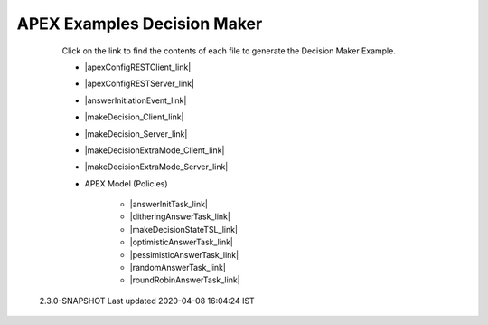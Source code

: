 .. This work is licensed under a Creative Commons Attribution 4.0 International License.
.. http://creativecommons.org/licenses/by/4.0

.. _apex-DecisionMakerExample:

APEX Examples Decision Maker
****************************

            .. container:: sectionbody

                  Click on the link to find the contents of each file to generate the Decision Maker Example.

                  .. container:: ulist

                     -  |apexConfigRESTClient_link|
                     -  |apexConfigRESTServer_link|
                     -  |answerInitiationEvent_link|
                     -  |makeDecision_Client_link|
                     -  |makeDecision_Server_link|
                     -  |makeDecisionExtraMode_Client_link|
                     -  |makeDecisionExtraMode_Server_link|

                     -  APEX Model (Policies)

                          - |answerInitTask_link|
                          - |ditheringAnswerTask_link|
                          - |makeDecisionStateTSL_link|
                          - |optimisticAnswerTask_link|
                          - |pessimisticAnswerTask_link|
                          - |randomAnswerTask_link|
                          - |roundRobinAnswerTask_link|


   .. container::
      :name: footer-text

      2.3.0-SNAPSHOT
      Last updated 2020-04-08 16:04:24 IST

.. |File > New to create a new Policy Model| image:: images/mfp/MyFirstPolicy_P1_newPolicyModel1.png
.. |Create a new Policy Model| image:: images/mfp/MyFirstPolicy_P1_newPolicyModel2.png
.. |ONAP| image:: ../../../images/logos.png
   :class: builtBy
   :target: http://www.onap.org/
.. |apexConfigRESTClient_link| raw:: html

  <a href="https://github.com/onap/policy-apex-pdp/blob/master/examples/examples-decisionmaker/src/main/resources/examples/config/DecisionMaker/ApexConfigRESTClient.json" target="_blank">APEX Configuration: Rest Client</a>
.. |apexConfigRESTServer_link| raw:: html

  <a href="https://github.com/onap/policy-apex-pdp/blob/master/examples/examples-decisionmaker/src/main/resources/examples/config/DecisionMaker/ApexConfigRESTServer.json" target="_blank">APEX Configuration: Rest Server</a>

.. |answerInitiationEvent_link| raw:: html

  <a href="https://github.com/onap/policy-apex-pdp/blob/master/examples/examples-decisionmaker/src/main/resources/examples/config/DecisionMaker/AnswerInitiationEvent.json" target="_blank">Initiation Event</a>

.. |makeDecision_Client_link| raw:: html

  <a href="https://github.com/onap/policy-apex-pdp/blob/master/examples/examples-decisionmaker/src/main/resources/examples/html/DecisionMaker/MakeDecision_Client.html" target="_blank">HTML Client</a>

.. |makeDecision_Server_link| raw:: html

  <a href="https://github.com/onap/policy-apex-pdp/blob/master/examples/examples-decisionmaker/src/main/resources/examples/html/DecisionMaker/MakeDecision_Server.html" target="_blank">HTML Server</a>

.. |makeDecisionExtraMode_Client_link| raw:: html

  <a href="https://github.com/onap/policy-apex-pdp/blob/master/examples/examples-decisionmaker/src/main/resources/examples/html/DecisionMaker/MakeDecisionExtraMode_Client.html" target="_blank">HTML Client: Extra Mode</a>

.. |makeDecisionExtraMode_Server_link| raw:: html

  <a href="https://github.com/onap/policy-apex-pdp/blob/master/examples/examples-decisionmaker/src/main/resources/examples/html/DecisionMaker/MakeDecisionExtraMode_Server.html" target="_blank">HTML Server: Extra Mode</a>

.. |apexConfigRESTServer_link| raw:: html

  <a href="https://github.com/onap/policy-apex-pdp/blob/master/examples/examples-decisionmaker/src/main/resources/examples/config/DecisionMaker/ApexConfigRESTServer.json" target="_blank">APEX Configuration: Rest Server</a>

.. |answerInitTask_link| raw:: html

  <a href="https://github.com/onap/policy-apex-pdp/blob/master/examples/examples-decisionmaker/src/main/resources/logic/AnswerInitTask.js" target="_blank">Task Logic: Answer Init</a>

.. |ditheringAnswerTask_link| raw:: html

  <a href="https://github.com/onap/policy-apex-pdp/blob/master/examples/examples-decisionmaker/src/main/resources/logic/DitheringAnswerTask.js" target="_blank">Task Logic: Dithering Answer</a>

.. |makeDecisionStateTSL_link| raw:: html

  <a href="https://github.com/onap/policy-apex-pdp/blob/master/examples/examples-decisionmaker/src/main/resources/logic/MakeDecisionStateTSL.js" target="_blank">Task Selection Logic: Make Decision State</a>

.. |optimisticAnswerTask_link| raw:: html

  <a href="https://github.com/onap/policy-apex-pdp/blob/master/examples/examples-decisionmaker/src/main/resources/logic/OptimisticAnswerTask.js" target="_blank">Task Logic: Optimistic Answer</a>

.. |pessimisticAnswerTask_link| raw:: html

  <a href="https://github.com/onap/policy-apex-pdp/blob/master/examples/examples-decisionmaker/src/main/resources/logic/PessimisticAnswerTask.js" target="_blank">Task Logic: Pessimistic Answer</a>

.. |randomAnswerTask_link| raw:: html

  <a href="https://github.com/onap/policy-apex-pdp/blob/master/examples/examples-decisionmaker/src/main/resources/logic/RandomAnswerTask.js" target="_blank">Task Logic: Random Answer</a>

.. |roundRobinAnswerTask_link| raw:: html

  <a href="https://github.com/onap/policy-apex-pdp/blob/master/examples/examples-decisionmaker/src/main/resources/logic/RoundRobinAnswerTask.js" target="_blank">Task Logic: RoundRobin Answer</a>





